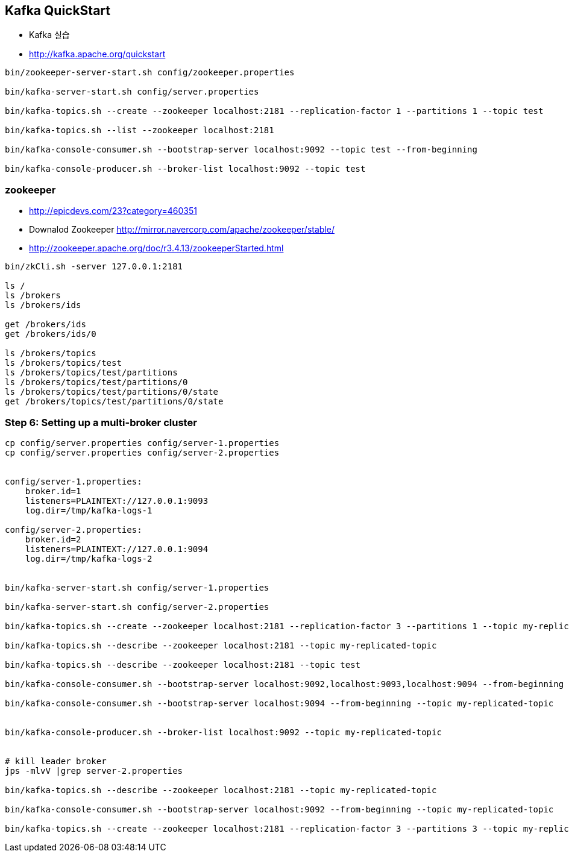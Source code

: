 == Kafka QuickStart

* Kafka 실습
* http://kafka.apache.org/quickstart

[source,sh]
----
bin/zookeeper-server-start.sh config/zookeeper.properties

bin/kafka-server-start.sh config/server.properties

bin/kafka-topics.sh --create --zookeeper localhost:2181 --replication-factor 1 --partitions 1 --topic test

bin/kafka-topics.sh --list --zookeeper localhost:2181

bin/kafka-console-consumer.sh --bootstrap-server localhost:9092 --topic test --from-beginning

bin/kafka-console-producer.sh --broker-list localhost:9092 --topic test
----

=== zookeeper

* http://epicdevs.com/23?category=460351
* Downalod Zookeeper http://mirror.navercorp.com/apache/zookeeper/stable/
* http://zookeeper.apache.org/doc/r3.4.13/zookeeperStarted.html

[source,sh]
----
bin/zkCli.sh -server 127.0.0.1:2181

ls /
ls /brokers
ls /brokers/ids

get /brokers/ids
get /brokers/ids/0

ls /brokers/topics
ls /brokers/topics/test
ls /brokers/topics/test/partitions
ls /brokers/topics/test/partitions/0
ls /brokers/topics/test/partitions/0/state
get /brokers/topics/test/partitions/0/state
----


=== Step 6: Setting up a multi-broker cluster

[source,sh]
----
cp config/server.properties config/server-1.properties
cp config/server.properties config/server-2.properties


config/server-1.properties:
    broker.id=1
    listeners=PLAINTEXT://127.0.0.1:9093
    log.dir=/tmp/kafka-logs-1
 
config/server-2.properties:
    broker.id=2
    listeners=PLAINTEXT://127.0.0.1:9094
    log.dir=/tmp/kafka-logs-2


bin/kafka-server-start.sh config/server-1.properties

bin/kafka-server-start.sh config/server-2.properties

bin/kafka-topics.sh --create --zookeeper localhost:2181 --replication-factor 3 --partitions 1 --topic my-replicated-topic

bin/kafka-topics.sh --describe --zookeeper localhost:2181 --topic my-replicated-topic

bin/kafka-topics.sh --describe --zookeeper localhost:2181 --topic test

bin/kafka-console-consumer.sh --bootstrap-server localhost:9092,localhost:9093,localhost:9094 --from-beginning --topic my-replicated-topic

bin/kafka-console-consumer.sh --bootstrap-server localhost:9094 --from-beginning --topic my-replicated-topic


bin/kafka-console-producer.sh --broker-list localhost:9092 --topic my-replicated-topic


# kill leader broker
jps -mlvV |grep server-2.properties

bin/kafka-topics.sh --describe --zookeeper localhost:2181 --topic my-replicated-topic

bin/kafka-console-consumer.sh --bootstrap-server localhost:9092 --from-beginning --topic my-replicated-topic

bin/kafka-topics.sh --create --zookeeper localhost:2181 --replication-factor 3 --partitions 3 --topic my-replicated-topic2
----